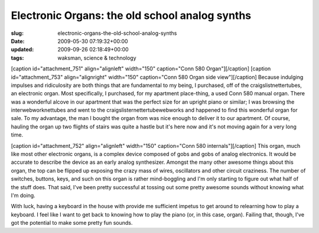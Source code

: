 Electronic Organs: the old school analog synths
===============================================

:slug: electronic-organs-the-old-school-analog-synths
:date: 2009-05-30 07:19:32+00:00
:updated: 2009-09-26 02:18:49+00:00
:tags: waksman, science & technology

[caption id="attachment_751" align="alignleft" width="150" caption="Conn
580 Organ"]\ |Conn 580 Organ|\ [/caption] [caption id="attachment_753"
align="alignright" width="150" caption="Conn 580 Organ side
view"]\ |Conn 580 Organ side view|\ [/caption] Because indulging
impulses and ridiculosity are both things that are fundamental to my
being, I purchased, off of the craigslistnettertubes, an electronic
organ. Most specifically, I purchased, for my apartment place-thing, a
used Conn 580 manual organ. There was a wonderful alcove in our
apartment that was the perfect size for an upright piano or similar; I
was browsing the interwebworknettubes and went to the
craigslisternettertubewebworks and happened to find this wonderful organ
for sale. To my advantage, the man I bought the organ from was nice
enough to deliver it to our apartment. Of course, hauling the organ up
two flights of stairs was quite a hastle but it's here now and it's not
moving again for a very long time.

[caption id="attachment_752" align="alignleft" width="150" caption="Conn
580 internals"]\ |Conn 580 internals|\ [/caption] This organ, much like
most other electronic organs, is a complex device composed of gobs and
gobs of analog electronics. It would be accurate to describe the device
as an early analog synthesizer. Amongst the many other awesome things
about this organ, the top can be flipped up exposing the crazy mass of
wires, oscillators and other circuit craziness. The number of switches,
buttons, keys, and such on this organ is rather mind-boggling and I'm
only starting to figure out what half of the stuff does. That said, I've
been pretty successful at tossing out some pretty awesome sounds without
knowing what I'm doing.

With luck, having a keyboard in the house with provide me sufficient
impetus to get around to relearning how to play a keyboard. I feel like
I want to get back to knowing how to play the piano (or, in this case,
organ). Failing that, though, I've got the potential to make some pretty
fun sounds.

.. |Conn 580 Organ| image:: http://blog.gwax.com/pics/2009/05/organ-1-150x112.jpg
   :class: size-thumbnail wp-image-751
   :width: 150px
   :height: 112px
   :target: http://blog.gwax.com/pics/2009/05/organ-1.jpg
.. |Conn 580 Organ side view| image:: http://blog.gwax.com/pics/2009/05/organ-3-150x112.jpg
   :class: size-thumbnail wp-image-753
   :width: 150px
   :height: 112px
   :target: http://blog.gwax.com/pics/2009/05/organ-3.jpg
.. |Conn 580 internals| image:: http://blog.gwax.com/pics/2009/05/organ-2-150x112.jpg
   :class: size-thumbnail wp-image-752
   :width: 150px
   :height: 112px
   :target: http://blog.gwax.com/pics/2009/05/organ-2.jpg
